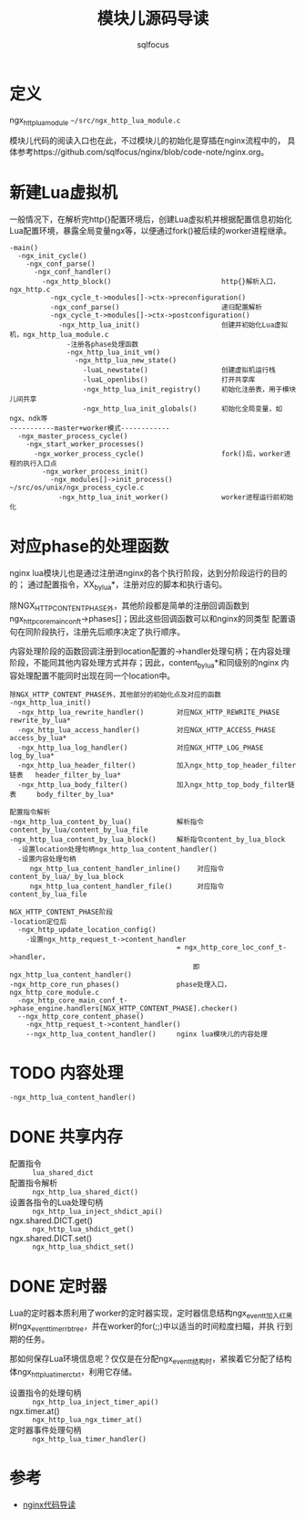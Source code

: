 #+TITLE: 模块儿源码导读
#+AUTHOR: sqlfocus


* 定义
ngx_http_lua_module =~/src/ngx_http_lua_module.c=

模块儿代码的阅读入口也在此，不过模块儿的初始化是穿插在nginx流程中的，
具体参考https://github.com/sqlfocus/nginx/blob/code-note/nginx.org。

* 新建Lua虚拟机
一般情况下，在解析完http{}配置环境后，创建Lua虚拟机并根据配置信息初始化
Lua配置环境，暴露全局变量ngx等，以便通过fork()被后续的worker进程继承。

  #+BEGIN_EXAMPLE
  -main()
    -ngx_init_cycle()
      -ngx_conf_parse()
        -ngx_conf_handler()
          -ngx_http_block()                           http{}解析入口，ngx_http.c
            -ngx_cycle_t->modules[]->ctx->preconfiguration()
            -ngx_conf_parse()                         递归配置解析
            -ngx_cycle_t->modules[]->ctx->postconfiguration()
              -ngx_http_lua_init()                    创建并初始化Lua虚拟机，ngx_http_lua_module.c
                -注册各phase处理函数
                -ngx_http_lua_init_vm()
                  -ngx_http_lua_new_state()
                    -luaL_newstate()                  创建虚拟机运行栈
                    -luaL_openlibs()                  打开共享库
                    -ngx_http_lua_init_registry()     初始化注册表，用于模块儿间共享
                    -ngx_http_lua_init_globals()      初始化全局变量，如ngx、ndk等
  -----------master+worker模式------------
    -ngx_master_process_cycle()
      -ngx_start_worker_processes()
        -ngx_worker_process_cycle()                   fork()后，worker进程的执行入口点
          -ngx_worker_process_init()
            -ngx_modules[]->init_process()            ~/src/os/unix/ngx_process_cycle.c
              -ngx_http_lua_init_worker()             worker进程运行前初始化
  #+END_EXAMPLE

* 对应phase的处理函数
nginx lua模块儿也是通过注册进nginx的各个执行阶段，达到分阶段运行的目的的；
通过配置指令，XX_by_lua*，注册对应的脚本和执行语句。

除NGX_HTTP_CONTENT_PHASE外，其他阶段都是简单的注册回调函数到
ngx_http_core_main_conf_t->phases[]；因此这些回调函数可以和nginx的同类型
配置语句在同阶段执行，注册先后顺序决定了执行顺序。

内容处理阶段的函数回调注册到location配置的->handler处理句柄；在内容处理
阶段，不能同其他内容处理方式并存；因此，content_by_lua*和同级别的nginx
内容处理配置不能同时出现在同一个location中。

  #+BEGIN_EXAMPLE
  除NGX_HTTP_CONTENT_PHASE外，其他部分的初始化点及对应的函数
  -ngx_http_lua_init()
    -ngx_http_lua_rewrite_handler()        对应NGX_HTTP_REWRITE_PHASE           rewrite_by_lua*
    -ngx_http_lua_access_handler()         对应NGX_HTTP_ACCESS_PHASE            access_by_lua*
    -ngx_http_lua_log_handler()            对应NGX_HTTP_LOG_PHASE               log_by_lua*
    -ngx_http_lua_header_filter()          加入ngx_http_top_header_filter链表   header_filter_by_lua*
    -ngx_http_lua_body_filter()            加入ngx_http_top_body_filter链表     body_filter_by_lua*
  #+END_EXAMPLE

  #+BEGIN_EXAMPLE
  配置指令解析
  -ngx_http_lua_content_by_lua()           解析指令content_by_lua/content_by_lua_file
  -ngx_http_lua_content_by_lua_block()     解析指令content_by_lua_block
    -设置location处理句柄ngx_http_lua_content_handler()
    -设置内容处理句柄
       ngx_http_lua_content_handler_inline()    对应指令content_by_lua/_by_lua_block
       ngx_http_lua_content_handler_file()      对应指令content_by_lua_file

  NGX_HTTP_CONTENT_PHASE阶段
  -location定位后
    -ngx_http_update_location_config()
      -设置ngx_http_request_t->content_handler 
                                           = ngx_http_core_loc_conf_t->handler，
                                               即ngx_http_lua_content_handler()
  -ngx_http_core_run_phases()              phase处理入口，ngx_http_core_module.c
    -ngx_http_core_main_conf_t->phase_engine.handlers[NGX_HTTP_CONTENT_PHASE].checker()
    --ngx_http_core_content_phase()
      -ngx_http_request_t->content_handler()
      --ngx_http_lua_content_handler()     nginx lua模块儿的内容处理
  #+END_EXAMPLE

* TODO 内容处理
  #+BEGIN_EXAMPLE
  -ngx_http_lua_content_handler()
  #+END_EXAMPLE

* DONE 共享内存
  CLOSED: [2016-11-03 Thu 09:43]
  - 配置指令                :: =lua_shared_dict=
  - 配置指令解析            :: =ngx_http_lua_shared_dict()=
  - 设置各指令的Lua处理句柄 :: =ngx_http_lua_inject_shdict_api()=
  - ngx.shared.DICT.get()   :: =ngx_http_lua_shdict_get()=
  - ngx.shared.DICT.set()   :: =ngx_http_lua_shdict_set()=

* DONE 定时器
  CLOSED: [2016-11-03 Thu 11:03]
Lua的定时器本质利用了worker的定时器实现，定时器信息结构ngx_event_t加入红黑
树ngx_event_timer_rbtree，并在worker的for(;;)中以适当的时间粒度扫瞄，并执
行到期的任务。

那如何保存Lua环境信息呢？仅仅是在分配ngx_event_t结构时，紧挨着它分配了结构
体ngx_http_lua_timer_ctx_t，利用它存储。

  - 设置指令的处理句柄   ::  =ngx_http_lua_inject_timer_api()=
  - ngx.timer.at()       ::  =ngx_http_lua_ngx_timer_at()=
  - 定时器事件处理句柄   ::  =ngx_http_lua_timer_handler()=

* 参考
  - [[https://github.com/sqlfocus/nginx][nginx代码导读]]




